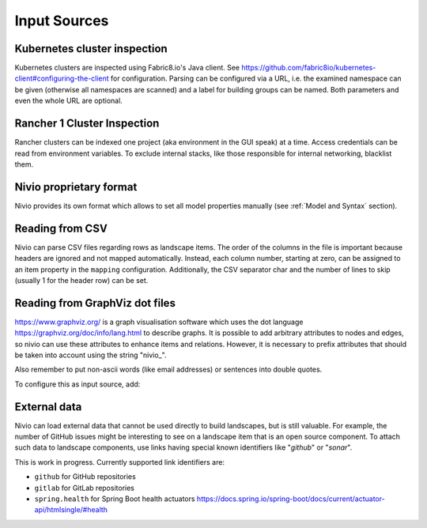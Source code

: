 Input Sources
=============


Kubernetes cluster inspection
-----------------------------

Kubernetes clusters are inspected using Fabric8.io's Java client. See https://github.com/fabric8io/kubernetes-client#configuring-the-client
for configuration. Parsing can be configured via a URL, i.e. the examined namespace can be given (otherwise all namespaces
are scanned) and a label for building groups can be named. Both parameters and even the whole URL are optional.

.. code-block:: yaml
   :linenos:

    identifier: k8s:example
    name: Kubernetes example
    sources:
      - url: http://192.168.99.100?namespace=mynamespace&groupLabel=labelToUseForGrouping
        format: kubernetes



Rancher 1 Cluster Inspection
----------------------------

Rancher clusters can be indexed one project (aka environment in the GUI speak) at a time. Access credentials can be read
from environment variables. To exclude internal stacks, like those responsible for internal networking, blacklist them.

.. code-block:: yaml
   :linenos:

    identifier: rancher:example
    name: Rancher 1.6 API example
    config:
      groupBlacklist: [".*infra.*"]

    sources:
      - url: "http://rancher-server/v2-beta/"
        projectName: Default
        apiAccessKey: ${API_ACCESS_KEY}
        apiSecretKey: ${API_SECRET_KEY}
        format: rancher1



Nivio proprietary format
------------------------

Nivio provides its own format which allows to set all model properties manually (see :ref:`Model and Syntax` section).

Reading from CSV
-----------------------------

Nivio can parse CSV files regarding rows as landscape items. The order of the columns in the file is important because
headers are ignored and not mapped automatically. Instead, each column number, starting at zero, can be assigned to an
item property in the ``mapping`` configuration. Additionally, the CSV separator char and the number of lines to
skip (usually 1 for the header row) can be set.

.. code-block:: yaml
   :linenos:

    sources:
     - url: "./services/test.csv"
       format: csv
       mapping:
         identifier: 1
         name: 0
         description: 2
         providedBy: 3
       separator: ";"
       skipLines: 1


Reading from GraphViz dot files
-------------------------------

https://www.graphviz.org/ is a graph visualisation software which uses the dot language https://graphviz.org/doc/info/lang.html
to describe graphs. It is possible to add arbitrary attributes to nodes and edges, so nivio can use these attributes to
enhance items and relations. However, it is necessary to prefix attributes that should be taken into account using the string "nivio_".

.. code-block:: dot
   :linenos:

    digraph G {
            main [
                nivio_owner = Marketing,
                nivio_software="Wordpress 2.0",
                nivio_group=FooBar,
                nivio_contact="foo@bar.com"
            ]
            main -> parse -> execute
            main -> init [nivio_format = json, nivio_type=PROVIDER, nivio_description="init the procedure"]
            main -> cleanup
            execute -> make_string
            execute -> printf
            init -> make_string
            main -> printf
            execute -> compare
            }

Also remember to put non-ascii words (like email addresses) or sentences into double quotes.

To configure this as input source, add:

.. code-block:: yaml
   :linenos:

    sources:
     - url: "./test/foo.dot"
       format: dot



External data
-------------

Nivio can load external data that cannot be used directly to build landscapes, but is still valuable. For example, the
number of GitHub issues might be interesting to see on a landscape item that is an open source component. To attach such
data to landscape components, use links having special known identifiers like "*github*" or "*sonar*".

This is work in progress. Currently supported link identifiers are:

* ``github`` for GitHub repositories
* ``gitlab`` for GitLab repositories
* ``spring.health`` for Spring Boot health actuators https://docs.spring.io/spring-boot/docs/current/actuator-api/htmlsingle/#health

.. code-block:: yaml
   :linenos:

    items:
      - identifier: nivio
        links:
          github: https://github.com/dedica-team/nivio
          spring.health: http://localhost:8090/actuator/health
          # sonar: http://hihi.huhu not implemented yet

